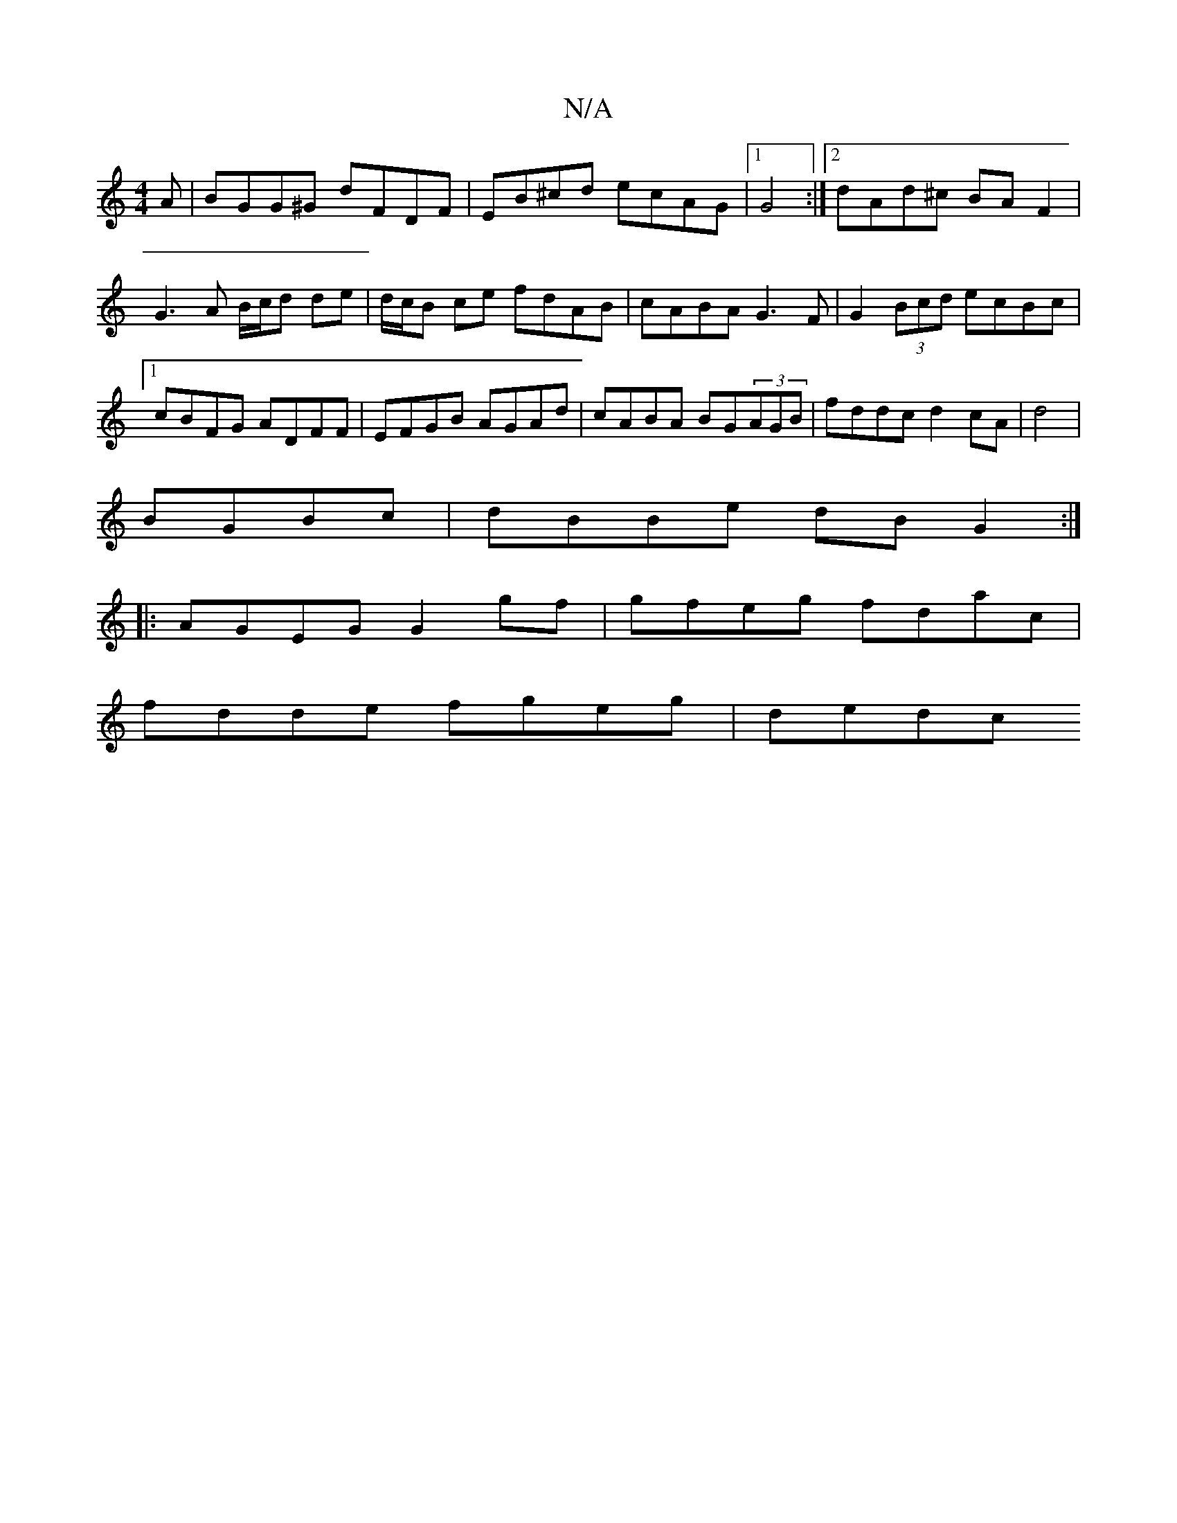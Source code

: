 X:1
T:N/A
M:4/4
R:N/A
K:Cmajor
A|BGG^G dFDF|EB^cd ecAG|1 G4 :|2 dAd^c BA F2|
G3A B/c/d de|d/c/B ce fdAB|cABA G3F|G2(3Bcd ecBc|1 cBFG ADFF|EFGB AGAd|cABA BG(3AGB|fddc d2cA|d4|
BGBc|dBBe dB G2:|
|:AGEG G2 gf|gfeg fdac|
fdde fgeg|dedc